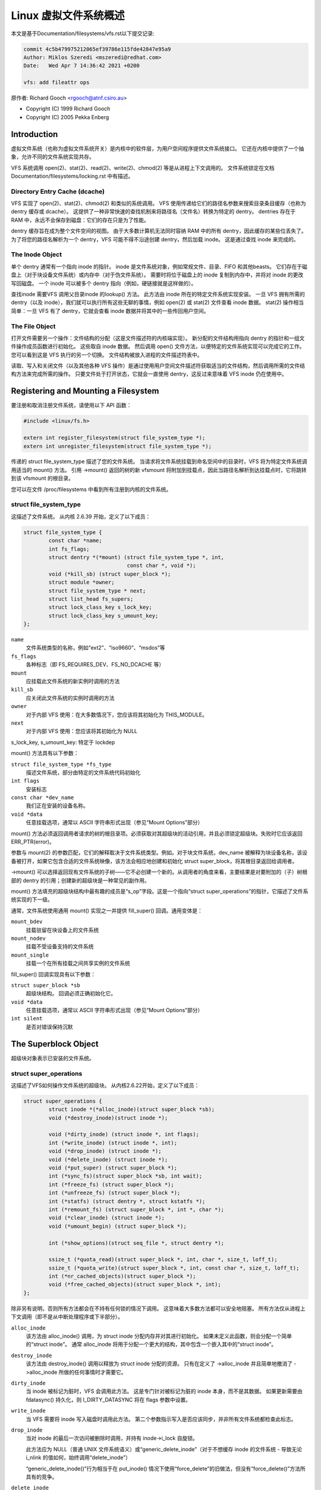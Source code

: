 .. SPDX-License-Identifier: GPL-2.0

=========================================
Linux 虚拟文件系统概述
=========================================

本文是基于Documentation/filesystems/vfs.rst以下提交记录:

.. code-block:: shell

        commit 4c5b479975212065ef39786e115fde42847e95a9
        Author: Miklos Szeredi <mszeredi@redhat.com>
        Date:   Wed Apr 7 14:36:42 2021 +0200

        vfs: add fileattr ops

原作者: Richard Gooch <rgooch@atnf.csiro.au>

- Copyright (C) 1999 Richard Gooch
- Copyright (C) 2005 Pekka Enberg


Introduction
============

虚拟文件系统（也称为虚拟文件系统开关）是内核中的软件层，为用户空间程序提供文件系统接口。 它还在内核中提供了一个抽象，允许不同的文件系统实现共存。

VFS 系统调用 open(2)、stat(2)、read(2)、write(2)、chmod(2) 等是从进程上下文调用的。 文件系统锁定在文档 Documentation/filesystems/locking.rst 中有描述。


Directory Entry Cache (dcache)
------------------------------

VFS 实现了 open(2)、stat(2)、chmod(2) 和类似的系统调用。 VFS 使用传递给它们的路径名参数来搜索目录条目缓存（也称为 dentry 缓存或 dcache）。 这提供了一种非常快速的查找机制来将路径名（文件名）转换为特定的 dentry。 dentries 存在于 RAM 中，永远不会保存到磁盘：它们的存在只是为了性能。

dentry 缓存旨在成为整个文件空间的视图。 由于大多数计算机无法同时容纳 RAM 中的所有 dentry，因此缓存的某些位丢失了。 为了将您的路径名解析为一个 dentry，VFS 可能不得不沿途创建 dentry，然后加载 inode。 这是通过查找 inode 来完成的。


The Inode Object
----------------

单个 dentry 通常有一个指向 inode 的指针。 inode 是文件系统对象，例如常规文件、目录、FIFO 和其他beasts。 它们存在于磁盘上（对于块设备文件系统）或内存中（对于伪文件系统）。 需要时将位于磁盘上的 inode 复制到内存中，并将对 inode 的更改写回磁盘。 一个 inode 可以被多个 dentry 指向（例如，硬链接就是这样做的）。

查找inode 需要VFS 调用父目录inode 的lookup() 方法。 此方法由 inode 所在的特定文件系统实现安装。 一旦 VFS 拥有所需的 dentry（以及 inode），我们就可以执行所有这些无聊的事情，例如 open(2) 或 stat(2) 文件查看 inode 数据。 stat(2) 操作相当简单：一旦 VFS 有了 dentry，它就会查看 inode 数据并将其中的一些传回用户空间。


The File Object
---------------

打开文件需要另一个操作：文件结构的分配（这是文件描述符的内核端实现）。 新分配的文件结构用指向 dentry 的指针和一组文件操作成员函数进行初始化。 这些取自 inode 数据。 然后调用 open() 文件方法，以便特定的文件系统实现可以完成它的工作。 您可以看到这是 VFS 执行的另一个切换。 文件结构被放入进程的文件描述符表中。

读取、写入和关闭文件（以及其他各种 VFS 操作）是通过使用用户空间文件描述符获取适当的文件结构，然后调用所需的文件结构方法来完成所需的操作。 只要文件处于打开状态，它就会一直使用 dentry，这反过来意味着 VFS inode 仍在使用中。


Registering and Mounting a Filesystem
=====================================

要注册和取消注册文件系统，请使用以下 API 函数：

.. code-block:: c

	#include <linux/fs.h>

	extern int register_filesystem(struct file_system_type *);
	extern int unregister_filesystem(struct file_system_type *);

传递的 struct file_system_type 描述了您的文件系统。 当请求将文件系统挂载到命名空间中的目录时，VFS 将为特定文件系统调用适当的 mount() 方法。 引用 ->mount() 返回的树的新 vfsmount 将附加到挂载点，因此当路径名解析到达挂载点时，它将跳转到该 vfsmount 的根目录。

您可以在文件 /proc/filesystems 中看到所有注册到内核的文件系统。


struct file_system_type
-----------------------

这描述了文件系统。 从内核 2.6.39 开始，定义了以下成员：

.. code-block:: c

	struct file_system_type {
		const char *name;
		int fs_flags;
		struct dentry *(*mount) (struct file_system_type *, int,
					 const char *, void *);
		void (*kill_sb) (struct super_block *);
		struct module *owner;
		struct file_system_type * next;
		struct list_head fs_supers;
		struct lock_class_key s_lock_key;
		struct lock_class_key s_umount_key;
	};

``name``
	文件系统类型的名称，例如“ext2”、“iso9660”、“msdos”等

``fs_flags``
	各种标志（即 FS_REQUIRES_DEV、FS_NO_DCACHE 等）

``mount``
	应挂载此文件系统的新实例时调用的方法

``kill_sb``
	应关闭此文件系统的实例时调用的方法

``owner``
	对于内部 VFS 使用：在大多数情况下，您应该将其初始化为 THIS_MODULE。

``next``
	对于内部 VFS 使用：您应该将其初始化为 NULL

s_lock_key, s_umount_key: 特定于 lockdep

mount() 方法具有以下参数：

``struct file_system_type *fs_type``
	描述文件系统，部分由特定的文件系统代码初始化

``int flags``
	安装标志

``const char *dev_name``
	我们正在安装的设备名称。

``void *data``
	任意挂载选项，通常以 ASCII 字符串形式出现（参见“Mount Options”部分）

mount() 方法必须返回调用者请求的树的根目录项。必须获取对其超级块的活动引用，并且必须锁定超级块。失败时它应该返回 ERR_PTR(error)。

参数与 mount(2) 的参数匹配，它们的解释取决于文件系统类型。例如。对于块文件系统，dev_name 被解释为块设备名称，该设备被打开，如果它包含合适的文件系统映像，该方法会相应地创建和初始化 struct super_block，将其根目录返回给调用者。

->mount() 可以选择返回现有文件系统的子树——它不必创建一个新的。从调用者的角度来看，主要结果是对要附加的（子）树根部的 dentry 的引用；创建新的超级块是一种常见的副作用。

mount() 方法填充的超级块结构中最有趣的成员是“s_op”字段。这是一个指向“struct super_operations”的指针，它描述了文件系统实现的下一级。

通常，文件系统使用通用 mount() 实现之一并提供 fill_super() 回调。通用变体是：

``mount_bdev``
	挂载驻留在块设备上的文件系统

``mount_nodev``
	挂载不受设备支持的文件系统

``mount_single``
	挂载一个在所有挂载之间共享实例的文件系统

fill_super() 回调实现具有以下参数：

``struct super_block *sb``
	超级块结构。 回调必须正确初始化它。

``void *data``
	任意挂载选项，通常以 ASCII 字符串形式出现（参见“Mount Options”部分）

``int silent``
	是否对错误保持沉默


The Superblock Object
=====================

超级块对象表示已安装的文件系统。


struct super_operations
-----------------------

这描述了VFS如何操作文件系统的超级块。 从内核2.6.22开始，定义了以下成员：

.. code-block:: c

	struct super_operations {
		struct inode *(*alloc_inode)(struct super_block *sb);
		void (*destroy_inode)(struct inode *);

		void (*dirty_inode) (struct inode *, int flags);
		int (*write_inode) (struct inode *, int);
		void (*drop_inode) (struct inode *);
		void (*delete_inode) (struct inode *);
		void (*put_super) (struct super_block *);
		int (*sync_fs)(struct super_block *sb, int wait);
		int (*freeze_fs) (struct super_block *);
		int (*unfreeze_fs) (struct super_block *);
		int (*statfs) (struct dentry *, struct kstatfs *);
		int (*remount_fs) (struct super_block *, int *, char *);
		void (*clear_inode) (struct inode *);
		void (*umount_begin) (struct super_block *);

		int (*show_options)(struct seq_file *, struct dentry *);

		ssize_t (*quota_read)(struct super_block *, int, char *, size_t, loff_t);
		ssize_t (*quota_write)(struct super_block *, int, const char *, size_t, loff_t);
		int (*nr_cached_objects)(struct super_block *);
		void (*free_cached_objects)(struct super_block *, int);
	};

除非另有说明，否则所有方法都会在不持有任何锁的情况下调用。 这意味着大多数方法都可以安全地阻塞。 所有方法仅从进程上下文调用（即不是从中断处理程序或下半部分）。

``alloc_inode``
        该方法由 alloc_inode() 调用，为 struct inode 分配内存并对其进行初始化。 如果未定义此函数，则会分配一个简单的“struct inode”。 通常 alloc_inode 将用于分配一个更大的结构，其中包含一个嵌入其中的“struct inode”。

``destroy_inode``
        该方法由 destroy_inode() 调用以释放为 struct inode 分配的资源。 只有在定义了 ->alloc_inode 并且简单地撤消了 ->alloc_inode 所做的任何事情时才需要它。

``dirty_inode``
        当 inode 被标记为脏时，VFS 会调用此方法。 这是专门针对被标记为脏的 inode 本身，而不是其数据。 如果更新需要由 fdatasync() 持久化，则 I_DIRTY_DATASYNC 将在 flags 参数中设置。

``write_inode``
        当 VFS 需要将 inode 写入磁盘时调用此方法。 第二个参数指示写入是否应该同步，并非所有文件系统都检查此标志。

``drop_inode``
        当对 inode 的最后一次访问被删除时调用，并持有 inode->i_lock 自旋锁。

        此方法应为 NULL（普通 UNIX 文件系统语义）或“generic_delete_inode”（对于不想缓存 inode 的文件系统 - 导致无论 i_nlink 的值如何，始终调用“delete_inode”）

        “generic_delete_inode()”行为相当于在 put_inode() 情况下使用“force_delete”的旧做法，但没有“force_delete()”方法所具有的竞争。

``delete_inode``
        当 VFS 想要删除一个 inode 时调用

``put_super``
        当 VFS 希望释放超级块（即卸载）时调用。 这是在持有超级块锁的情况下调用的

``sync_fs``
        当 VFS 写出与超级块相关的所有脏数据时调用。 第二个参数指示该方法是否应该等到写出完成。 可选的。

``freeze_fs``
        当 VFS 锁定文件系统并强制其进入一致状态时调用。 此方法当前由逻辑卷管理器 (LVM) 使用。

``unfreeze_fs``
        当 VFS 解锁文件系统并使其再次可写时调用。

``statfs``
        当 VFS 需要获取文件系统统计信息时调用。

``remount_fs``
        重新挂载文件系统时调用。 这是在持有内核锁的情况下调用的

``clear_inode``
        调用然后 VFS 清除 inode。 可选的

``umount_begin``
        当 VFS 卸载文件系统时调用。

``show_options``
        由 VFS 调用以显示 /proc/<pid>/mounts 的挂载选项。 （请参阅“Mount Options”部分）

``quota_read``
        由 VFS 调用以从文件系统配额文件中读取。

``quota_write``
        由 VFS 调用以写入文件系统配额文件。

``nr_cached_objects``
        由文件系统的 sb 缓存收缩函数调用，以返回它包含的可释放缓存对象的数量。 可选的。


``free_cache_objects``
        由文件系统的 sb 缓存收缩函数调用以扫描指示尝试释放它们的对象数量。 可选，但任何实现此方法的文件系统还需要实现 ->nr_cached_objects 才能正确调用它。

        我们不能对文件系统可能遇到的任何错误做任何事情，因此返回 void 类型。 如果 VM 在 GFP_NOFS 条件下尝试回收，则永远不会调用此方法，因此此方法不需要自己处理这种情况。

        实现必须在完成的任何扫描循环内包括条件重新调度调用。 这允许 VFS 确定适当的扫描批量大小，而不必担心实现是否会由于大扫描批量大小而导致延迟问题。

设置 inode 的人负责填写“i_op”字段。 这是一个指向“struct inode_operations”的指针，它描述了可以在单个 inode 上执行的方法。


struct xattr_handlers
---------------------

在支持扩展属性 (xattrs) 的文件系统上，s_xattr 超级块字段指向以 NULL 结尾的 xattr 处理程序数组。 扩展属性是name:value(名称：值)对。

``name``
        指示处理程序匹配具有指定名称的属性（例如“system.posix_acl_access”）； 前缀字段必须为 NULL。

``prefix``
        指示处理程序匹配具有指定名称前缀的所有属性（例如“user.”）； 名称字段必须为 NULL。

``list``
        确定是否应为特定 dentry 列出与此 xattr 处理程序匹配的属性。 由一些 listxattr 实现（如 generic_listxattr）使用。

``get``
        由 VFS 调用以获取特定扩展属性的值。 该方法由 getxattr(2) 系统调用调用。

``set``
        由 VFS 调用以设置特定扩展属性的值。 当新值为 NULL 时，调用以删除特定的扩展属性。 该方法由 setxattr(2) 和 removexattr(2) 系统调用调用。

当文件系统的 xattr 处理程序均不匹配指定的属性名称或文件系统不支持扩展属性时，各种 ``*xattr(2)`` 系统调用将返回 -EOPNOTSUPP。


The Inode Object
================

一个 inode 对象代表文件系统中的一个对象。


struct inode_operations
-----------------------

这描述了 VFS 如何操作文件系统中的 inode。 从内核 2.6.22 开始，定义了以下成员：

.. code-block:: c

	struct inode_operations {
		int (*create) (struct user_namespace *, struct inode *,struct dentry *, umode_t, bool);
		struct dentry * (*lookup) (struct inode *,struct dentry *, unsigned int);
		int (*link) (struct dentry *,struct inode *,struct dentry *);
		int (*unlink) (struct inode *,struct dentry *);
		int (*symlink) (struct user_namespace *, struct inode *,struct dentry *,const char *);
		int (*mkdir) (struct user_namespace *, struct inode *,struct dentry *,umode_t);
		int (*rmdir) (struct inode *,struct dentry *);
		int (*mknod) (struct user_namespace *, struct inode *,struct dentry *,umode_t,dev_t);
		int (*rename) (struct user_namespace *, struct inode *, struct dentry *,
			       struct inode *, struct dentry *, unsigned int);
		int (*readlink) (struct dentry *, char __user *,int);
		const char *(*get_link) (struct dentry *, struct inode *,
					 struct delayed_call *);
		int (*permission) (struct user_namespace *, struct inode *, int);
		int (*get_acl)(struct inode *, int);
		int (*setattr) (struct user_namespace *, struct dentry *, struct iattr *);
		int (*getattr) (struct user_namespace *, const struct path *, struct kstat *, u32, unsigned int);
		ssize_t (*listxattr) (struct dentry *, char *, size_t);
		void (*update_time)(struct inode *, struct timespec *, int);
		int (*atomic_open)(struct inode *, struct dentry *, struct file *,
				   unsigned open_flag, umode_t create_mode);
		int (*tmpfile) (struct user_namespace *, struct inode *, struct dentry *, umode_t);
	        int (*set_acl)(struct user_namespace *, struct inode *, struct posix_acl *, int);
		int (*fileattr_set)(struct user_namespace *mnt_userns,
				    struct dentry *dentry, struct fileattr *fa);
		int (*fileattr_get)(struct dentry *dentry, struct fileattr *fa);
	};

同样，除非另有说明，否则所有方法都会在不持有任何锁的情况下调用。

``create``
        由 open(2) 和 creat(2) 系统调用调用。 仅当您想支持常规文件时才需要。 你得到的 dentry 不应该有一个 inode（即它应该是一个负 dentry）。 在这里，您可能会使用 dentry 和新创建的 inode 调用 d_instantiate()

``lookup``
        当 VFS 需要在父目录中查找 inode 时调用。 要查找的名称可在 dentry 中找到。 此方法必须调用 d_add() 将找到的 inode 插入到 dentry 中。 inode 结构中的“i_count”字段应该递增。 如果指定的 inode 不存在，则应将 NULL inode 插入到 dentry 中（这称为 negative dentry）。 从这个例程返回错误代码必须只在真正的错误时完成，否则创建具有系统调用的 inode 将失败，如 create(2)、mknod(2)、mkdir(2) 等。 如果您希望重载 dentry 方法，那么您应该初始化 dentry 中的“d_dop”字段； 这是一个指向结构“dentry_operations”的指针。 这个方法是用持有的目录 inode 信号量调用的

``link``
        由 link(2) 系统调用调用。 仅当您想支持硬链接时才需要。 您可能需要像在 create() 方法中一样调用 d_instantiate()

``unlink``
        由 unlink(2) 系统调用调用。 仅当您想支持删除 inode 时才需要

``symlink``
        由 symlink(2) 系统调用调用。 仅当您想支持符号链接时才需要。 您可能需要像在 create() 方法中一样调用 d_instantiate()

``mkdir``
        由 mkdir(2) 系统调用调用。 仅当您想支持创建子目录时才需要。 您可能需要像在 create() 方法中一样调用 d_instantiate()

``rmdir``
        由 rmdir(2) 系统调用调用。 仅当您想支持删除子目录时才需要

``mknod``
        由 mknod(2) 系统调用调用以创建设备（字符、块）inode 或命名管道 (FIFO) 或套接字。 仅当您希望支持创建这些类型的 inode 时才需要。 您可能需要像在 create() 方法中一样调用 d_instantiate()

``rename``
        由 rename(2) 系统调用调用以重命名对象，使其具有由第二个 inode 和 dentry 给出的父级和名称。

        对于任何不受支持或未知的标志，文件系统必须返回 -EINVAL。 目前实现了以下标志： (1) RENAME_NOREPLACE：这个标志表明如果重命名的目标存在，重命名应该失败并显示 -EEXIST 而不是替换目标。 VFS 已经检查是否存在，因此对于本地文件系统，RENAME_NOREPLACE 实现等效于普通重命名。 (2) RENAME_EXCHANGE：交换源和目标。 两者都必须存在； 这是由 VFS 检查的。 与普通重命名不同，源和目标可能是不同的类型。

``get_link``
        由 VFS 调用以遵循指向它所指向的 inode 的符号链接。仅当您想支持符号链接时才需要。此方法返回要遍历的符号链接体（并可能使用 nd_jump_link() 重置当前位置）。如果在 inode 消失之前 body 不会消失，则不需要其他任何东西；如果需要以其他方式固定，请通过让 get_link(..., ..., done) 执行 set_delayed_call(done, destructor, argument) 来安排释放。在这种情况下，一旦 VFS 处理完您返回的主体，就会调用destructor(argument)。可以在 RCU 模式下调用；这由 NULL dentry 参数指示。如果不离开 RCU 模式就不能处理请求，让它返回 ERR_PTR(-ECHILD)。

        如果文件系统将符号链接目标存储在 ->i_link 中，则 VFS 可以直接使用它而无需调用 ->get_link();但是，仍然必须提供 ->get_link()。 ->i_link 必须在 RCU 宽限期之后才能释放。写入 ->i_link post-iget() 时间需要“释放”内存屏障。

``readlink``
        这现在只是 readlink(2) 在 ->get_link 使用 nd_jump_link() 或 object 实际上不是符号链接的情况下使用的覆盖。 通常文件系统应该只为符号链接实现 ->get_link 并且 readlink(2) 将自动使用它。

``permission``
        由 VFS 调用以检查对 POSIX-like 的文件系统的访问权限。

        可以在 rcu-walk 模式下调用（掩码和 MAY_NOT_BLOCK）。 如果在 rcu-walk 模式下，文件系统必须检查权限而不阻塞或存储到 inode。

        如果遇到 rcu-walk 无法处理的情况，返回 -ECHILD，它将在 ref-walk 模式下再次调用。

``setattr``
        由 VFS 调用以设置文件的属性。 此方法由 chmod(2) 和相关系统调用调用。

``getattr``
        由 VFS 调用以获取文件的属性。 此方法由 stat(2) 和相关系统调用调用。

``listxattr``
        由 VFS 调用以列出给定文件的所有扩展属性。 此方法由 listxattr(2) 系统调用调用。

``update_time``
        由 VFS 调用以更新特定时间或 inode 的 i_version。 如果未定义，VFS 将更新 inode 本身并调用 mark_inode_dirty_sync。

``atomic_open``
        在打开的最后一个组件上调用。 使用这种可选方法，文件系统可以在一个原子操作中查找、可能创建和打开文件。 如果它想将实际打开留给调用者（例如，如果文件被证明是一个符号链接、设备，或者只是文件系统不会对其进行原子打开的东西），它可以通过返回finish_no_open(file, dentry)来表示这一点。 仅当最后一个组件为负数或需要查找时才调用此方法。 缓存的正项仍然由 f_op->open() 处理。 如果文件已创建，则应在 file->f_mode 中设置 FMODE_CREATED 标志。 在 O_EXCL 的情况下，该方法必须仅在文件不存在时成功，因此 FMODE_CREATED 应始终在成功时设置。

``tmpfile``
        在 O_TMPFILE open() 的末尾调用。 可选，相当于在给定目录中自动创建、打开和取消链接文件。

``fileattr_get``
	called on ioctl(FS_IOC_GETFLAGS) and ioctl(FS_IOC_FSGETXATTR) to
	retrieve miscellaneous file flags and attributes.  Also called
	before the relevant SET operation to check what is being changed
	(in this case with i_rwsem locked exclusive).  If unset, then
	fall back to f_op->ioctl().
        调用 ioctl(FS_IOC_GETFLAGS) 和 ioctl(FS_IOC_FSGETXATTR) 以检索其他文件标志和属性。 在相关 SET 操作之前也调用以检查正在更改的内容（在这种情况下与 i_rwsem 锁定独占）。 如果未设置，则回退到 f_op->ioctl()。

``fileattr_set``
        调用 ioctl(FS_IOC_SETFLAGS) 和 ioctl(FS_IOC_FSSETXATTR) 以更改其他文件标志和属性。 呼叫者持有 i_rwsem 独占。 如果未设置，则回退到 f_op->ioctl()。


The Address Space Object
========================

地址空间对象用于对页面缓存中的页面进行分组和管理。它可用于跟踪文件（或其他任何内容）中的页面，还可以跟踪文件部分到进程地址空间的映射。

地址空间可以提供许多不同但相关的服务。这些包括传达内存压力、按地址查找页面以及跟踪标记为“脏”或“写回”的页面。

第一个可以独立于其他人使用。 VM 可以尝试写入脏页以清除它们，或释放干净页以重用它们。为此，它可以在脏页面上调用 ->writepage 方法，在设置了 PagePrivate 的干净页面上调用 ->releasepage 方法。没有 PagePrivate 和没有外部引用的干净页面将被释放，而不会通知 address_space。

要实现此功能，需要使用 lru_cache_add 将页面放置在 LRU 上，并且在使用页面时需要调用 mark_page_active。

页面通常通过 ->index 保存在基数树索引中。该树维护有关每个页面的 PG_Dirty 和 PG_Writeback 状态的信息，以便可以快速找到具有这些标志之一的页面。

Dirty 标签主要由 mpage_writepages 使用 - 默认 ->writepages 方法。它使用标记来查找脏页以调用 ->writepage。如果未使用 mpage_writepages（即地址提供自己的 ->writepages），则 PAGECACHE_TAG_DIRTY 标签几乎未使用。 write_inode_now 和sync_inode 确实使用它（通过__sync_single_inode）来检查->writepages 是否已成功写出整个address_space。

Filemap*wait* 和sync_page* 函数使用Writeback 标记，通过filemap_fdatawait_range 等待所有写回完成。

address_space 处理程序可以将额外信息附加到页面，通常使用“struct page”中的“private”字段。如果附加了此类信息，则应设置 PG_Private 标志。这将导致各种 VM 例程对 address_space 处理程序进行额外调用以处理该数据。

地址空间充当存储和应用程序之间的中介。数据一次整页读入地址空间，并通过复制页面或通过内存映射页面提供给应用程序。数据由应用程序写入地址空间，然后通常以整页写回存储，但是 address_space 对写入大小有更好的控制。

读取过程基本上只需要“readpage”。写过程比较复杂，使用write_begin/write_end或set_page_dirty将数据写入address_space，writepage和writepages将数据写回存储。

在 address_space 中添加和删除页面受 inode 的 i_mutex 保护。

将数据写入页面时，应设置 PG_Dirty 标志。它通常保持设置，直到 writepage 要求写入它。这应该清除 PG_Dirty 并设置 PG_Writeback。实际上可以在 PG_Dirty 清除后的任何时候写入。一旦知道它是安全的，就会清除 PG_Writeback。

回写使用 writeback_control 结构来指导操作。这为 writepage 和 writepages 操作提供了一些关于写回请求的性质和原因的信息，以及执行它的约束条件。它还用于将有关 writepage 或 writepages 请求结果的信息返回给调用者。


Handling errors during writeback
--------------------------------

大多数执行缓冲 I/O 的应用程序将定期调用文件同步调用（fsync、fdatasync、msync 或 sync_file_range）以确保写入的数据已进入后备存储。当写回期间出现错误时，他们希望在发出文件同步请求时报告该错误。在对一个请求报告错误后，对同一文件描述符的后续请求应返回 0，除非自上次文件同步以来发生了进一步的写回错误。

理想情况下，内核只会报告已写入但随后无法回写的文件描述错误。但是，通用页面缓存基础结构不会跟踪弄脏每个单独页面的文件描述，因此无法确定哪些文件描述符应该返回错误。

相反，内核中的通用写回错误跟踪基础结构将错误发生时所有打开的文件描述的错误报告给 fsync。在有多个写入者的情况下，即使通过该特定文件描述符完成的所有写入都成功（或者即使该文件描述符上根本没有写入），所有写入者都会在后续 fsync 中返回错误。

希望使用此基础结构的文件系统应在发生错误时调用 mapping_set_error 将错误记录在 address_space 中。然后，在他们的 file->fsync 操作中从 pagecache 写回数据后，他们应该调用 file_check_and_advance_wb_err 以确保结构文件的错误游标已经前进到后备设备发出的错误流中的正确点。


struct address_space_operations
-------------------------------

这描述了 VFS 如何操作文件到文件系统中页面缓存的映射。 定义了以下成员：

.. code-block:: c

	struct address_space_operations {
		int (*writepage)(struct page *page, struct writeback_control *wbc);
		int (*readpage)(struct file *, struct page *);
		int (*writepages)(struct address_space *, struct writeback_control *);
		int (*set_page_dirty)(struct page *page);
		void (*readahead)(struct readahead_control *);
		int (*readpages)(struct file *filp, struct address_space *mapping,
				 struct list_head *pages, unsigned nr_pages);
		int (*write_begin)(struct file *, struct address_space *mapping,
				   loff_t pos, unsigned len, unsigned flags,
				struct page **pagep, void **fsdata);
		int (*write_end)(struct file *, struct address_space *mapping,
				 loff_t pos, unsigned len, unsigned copied,
				 struct page *page, void *fsdata);
		sector_t (*bmap)(struct address_space *, sector_t);
		void (*invalidatepage) (struct page *, unsigned int, unsigned int);
		int (*releasepage) (struct page *, int);
		void (*freepage)(struct page *);
		ssize_t (*direct_IO)(struct kiocb *, struct iov_iter *iter);
		/* isolate a page for migration */
		bool (*isolate_page) (struct page *, isolate_mode_t);
		/* migrate the contents of a page to the specified target */
		int (*migratepage) (struct page *, struct page *);
		/* put migration-failed page back to right list */
		void (*putback_page) (struct page *);
		int (*launder_page) (struct page *);

		int (*is_partially_uptodate) (struct page *, unsigned long,
					      unsigned long);
		void (*is_dirty_writeback) (struct page *, bool *, bool *);
		int (*error_remove_page) (struct mapping *mapping, struct page *page);
		int (*swap_activate)(struct file *);
		int (*swap_deactivate)(struct file *);
	};

``writepage``
        由 VM 调用以将脏页写入后备存储。这可能出于数据完整性原因（即“同步”）或释放内存（刷新）而发生。区别可以在 wbc->sync_mode 中看到。 PG_Dirty 标志已被清除并且 PageLocked 为真。 writepage 应该开始写出，应该设置 PG_Writeback，并且应该确保在写操作完成时同步或异步地解锁页面。

        如果 wbc->sync_mode 是 WB_SYNC_NONE，->writepage 如果有问题就不必太努力，如果更容易（例如由于内部依赖），可以选择从映射中写出其他页面。如果它选择不开始写出，它应该返回 AOP_WRITEPAGE_ACTIVATE 以便虚拟机不会继续在该页面上调用 ->writepage。

        有关更多详细信息，请参阅文件“Locking”。

``readpage``
        由 VM 调用以从后备存储读取页面。调用 readpage 时该页面将被锁定，一旦读取完成，应解锁并标记为更新。如果 ->readpage 发现由于某种原因需要对页面进行解锁，则可以这样做，然后返回 AOP_TRUNCATED_PAGE。在这种情况下，页面将被重新定位、重新锁定，如果一切成功，->readpage 将再次被调用。

``writepages``
        由 VM 调用以写出与 address_space 对象关联的页面。如果 wbc->sync_mode 是 WB_SYNC_ALL，则 writeback_control 将指定必须写出的页面范围。如果它是 WB_SYNC_NONE，则给出 nr_to_write 并且如果可能的话应该写入许多页面。如果没有给出 ->writepages，则使用 mpage_writepages 代替。这将从地址空间中选择标记为 DIRTY 的页面并将它们传递给 ->writepage。

``set_page_dirty``
        由 VM 调用以设置页面脏。如果地址空间将私有数据附加到页面，并且在页面变脏时需要更新该数据，则这尤其需要。例如，当内存映射页面被修改时，就会调用它。如果定义，它应该在基数树中设置 PageDirty 标志和 PAGECACHE_TAG_DIRTY 标记。

``readahead``
        由 VM 调用以读取与 address_space 对象关联的页面。页在页缓存中是连续的并且被锁定。在每个页面上启动 I/O 后，实现应该减少页面引用计数。通常页面将被 I/O 完成处理程序解锁。如果文件系统决定在到达预读窗口的末尾之前停止尝试 I/O，它可以简单地返回。调用者将减少页面引用计数并为您解锁剩余的页面。如果 I/O 成功完成，则设置 PageUptodate。在任何页面上设置 PageError 都将被忽略；如果发生 I/O 错误，只需解锁页面即可。

``readpages``
        由 VM 调用以读取与 address_space 对象关联的页面。这本质上只是 readpage 的矢量版本。请求的不是一页，而是多页。 readpages 仅用于预读，因此忽略读取错误。如果出现任何问题，请随时放弃。此接口已弃用，将于 2020 年底移除；改为 readahead。

``write_begin``
        由通用缓冲写入代码调用，以要求文件系统准备在文件中的给定偏移量处写入 len 个字节。 address_space 应该检查写入是否能够完成，必要时通过分配空间并执行任何其他内部管理。如果写入将更新存储上任何基本块的部分，那么这些块应该被预读（如果它们还没有被读取），以便可以正确地写出更新的块。

        文件系统必须返回指定偏移量的锁定页面缓存页面，在 ``*pagep`` 中，供调用者写入。

        它必须能够处理短写入（其中传递给 write_begin 的长度大于复制到页面中的字节数）。

        flags 是 AOP_FLAG_xxx 标志的字段，在 include/linux/fs.h 中有描述。

        一个 void * 可能会在 fsdata 中返回，然后被传递到 write_end。

        成功返回 0； < 0 失败（这是错误代码），在这种情况下不调用 write_end。

``write_end``
        在成功的 write_begin 和数据复制之后，必须调用 write_end。 len 是传递给 write_begin 的原始 len，而被复制的是能够被复制的数量。

        文件系统必须负责解锁页面并释放它的引用计数，以及更新 i_size。

        失败时返回 < 0，否则返回能够复制到页面缓存中的字节数 (<= 'copied')。

``bmap``
        由 VFS 调用以将对象内的逻辑块偏移量映射到物理块号。此方法由 FIBMAP ioctl 使用并用于处理交换文件。为了能够交换到文件，该文件必须具有到块设备的稳定映射。交换系统不通过文件系统，而是使用 bmap 找出文件中的块所在的位置并直接使用这些地址。

``invalidatepage``
        如果页面设置了 PagePrivate，则在要从地址空间中删除部分或全部页面时将调用 invalidatepage。这通常对应于地址空间的截断、打孔或完全无效（在后一种情况下，'offset' 将始终为 0，'length' 将为 PAGE_SIZE）。应更新与页面关联的任何私人数据以反映此截断。如果offset为0，length为PAGE_SIZE，那么私有数据应该被释放，因为页面必须能够被完全丢弃。这可以通过调用 ->releasepage 函数来完成，但在这种情况下，释放必须成功。

``releasepage``
        在 PagePrivate 页面上调用 releasepage 以指示应尽可能释放该页面。 ->releasepage 应该从页面中删除任何私有数据并清除 PagePrivate 标志。如果 releasepage() 由于某种原因失败，它必须用 0 返回值指示失败。 releasepage() 用于两种不同但相关的情况。第一种是当 VM 找到一个没有活动用户的干净页面并希望将其设为free页面时。如果 ->releasepage 成功，该页面将从 address_space 中删除并变为空闲。

        第二种情况是当请求使 address_space 中的某些或所有页面无效时。这可以通过 fadvise(POSIX_FADV_DONTNEED) 系统调用或文件系统通过调用 invalidate_inode_pages2() 像 nfs 和 9fs 那样显式请求它（当他们认为缓存可能已过期）发生。如果文件系统进行了这样的调用，并且需要确定所有页面都无效，那么它的 releasepage 将需要确保这一点。如果它还不能释放私有数据，它可能可以清除 PageUptodate 位。

``freepage``
        一旦页面在页面缓存中不再可见，就会调用 freepage 以允许清理任何私有数据。由于可能被内存回收者调用，所以不应该假设原来的address_space映射仍然存在，也不应该阻塞。

``direct_IO``
        由通用读/写例程调用以执行 direct_IO - 即绕过页面缓存并直接在存储和应用程序地址空间之间传输数据的 IO 请求。

``isolate_page``
        在隔离可移动的非 lru 页面时由 VM 调用。如果页面被成功隔离，VM 通过 __SetPageIsolated 将该页面标记为 PG_isolated。

``migrate_page``
        这用于压缩物理内存使用。如果 VM 想要重新定位页面（可能是从发出即将发生故障的存储卡上移出），它将向此函数传递一个新页面和一个旧页面。 migrate_page 应该传输任何私有数据并更新它对页面的任何引用。

``putback_page``
        当隔离页迁移失败时由 VM 调用。

``launder_page``
        在释放页面之前调用 - 它写回脏页面。为了防止重新脏页面，在整个操作过程中保持锁定。

``is_partially_uptodate``
        当底层块大小 != 页面大小(underlying blocksize != pagesize)时，VM 在通过页面缓存读取文件时调用。如果所需的块是最新的，那么读取就可以完成，而无需 IO 来更新整个页面。

``is_dirty_writeback``
        尝试回收页面时由 VM 调用。 VM 使用脏信息和写回信息来确定它是否需要暂停以允许刷新程序有机会完成某些 IO。通常它可以使用 PageDirty 和 PageWriteback 但是一些文件系统有更复杂的状态（NFS 中不稳定的页面阻止回收）或者由于锁定问题不设置这些标志。此回调允许文件系统向 VM 指示是否应将页面视为脏页或回写以便停止。

``error_remove_page``
        如果此地址空间可以截断，则通常设置为 generic_error_remove_page。用于内存故障处理。设置此选项意味着您处理在您身下消失的页面，除非您将它们锁定或引用计数增加。

``swap_activate``
        在文件上使用 swapon 时调用以在必要时分配空间并将块查找信息固定在内存中。返回值为零表示成功，在这种情况下，此文件可用于备份交换空间。

``swap_deactivate``
        在swap_activate 成功的文件的swapoff 期间调用。


The File Object
===============

文件对象代表进程打开的文件。 这在 POSIX 用语中也称为“打开文件描述”。


struct file_operations
----------------------

这描述了 VFS 如何操作打开的文件。 从内核 4.18 开始，定义了以下成员：

.. code-block:: c

	struct file_operations {
		struct module *owner;
		loff_t (*llseek) (struct file *, loff_t, int);
		ssize_t (*read) (struct file *, char __user *, size_t, loff_t *);
		ssize_t (*write) (struct file *, const char __user *, size_t, loff_t *);
		ssize_t (*read_iter) (struct kiocb *, struct iov_iter *);
		ssize_t (*write_iter) (struct kiocb *, struct iov_iter *);
		int (*iopoll)(struct kiocb *kiocb, bool spin);
		int (*iterate) (struct file *, struct dir_context *);
		int (*iterate_shared) (struct file *, struct dir_context *);
		__poll_t (*poll) (struct file *, struct poll_table_struct *);
		long (*unlocked_ioctl) (struct file *, unsigned int, unsigned long);
		long (*compat_ioctl) (struct file *, unsigned int, unsigned long);
		int (*mmap) (struct file *, struct vm_area_struct *);
		int (*open) (struct inode *, struct file *);
		int (*flush) (struct file *, fl_owner_t id);
		int (*release) (struct inode *, struct file *);
		int (*fsync) (struct file *, loff_t, loff_t, int datasync);
		int (*fasync) (int, struct file *, int);
		int (*lock) (struct file *, int, struct file_lock *);
		ssize_t (*sendpage) (struct file *, struct page *, int, size_t, loff_t *, int);
		unsigned long (*get_unmapped_area)(struct file *, unsigned long, unsigned long, unsigned long, unsigned long);
		int (*check_flags)(int);
		int (*flock) (struct file *, int, struct file_lock *);
		ssize_t (*splice_write)(struct pipe_inode_info *, struct file *, loff_t *, size_t, unsigned int);
		ssize_t (*splice_read)(struct file *, loff_t *, struct pipe_inode_info *, size_t, unsigned int);
		int (*setlease)(struct file *, long, struct file_lock **, void **);
		long (*fallocate)(struct file *file, int mode, loff_t offset,
				  loff_t len);
		void (*show_fdinfo)(struct seq_file *m, struct file *f);
	#ifndef CONFIG_MMU
		unsigned (*mmap_capabilities)(struct file *);
	#endif
		ssize_t (*copy_file_range)(struct file *, loff_t, struct file *, loff_t, size_t, unsigned int);
		loff_t (*remap_file_range)(struct file *file_in, loff_t pos_in,
					   struct file *file_out, loff_t pos_out,
					   loff_t len, unsigned int remap_flags);
		int (*fadvise)(struct file *, loff_t, loff_t, int);
	};

同样，除非另有说明，否则所有方法都会在不持有任何锁的情况下调用。

``llseek``
        当 VFS 需要移动文件位置索引时调用

``read``
        由 read(2) 和相关系统调用调用

``read_iter``
        可能以 iov_iter 作为目标异步读取

``write``
        由 write(2) 和相关系统调用调用

``write_iter``
        可能以 iov_iter 作为源的异步写入

``iopoll``
        当 aio 想要轮询 HIPRI iocbs 上的完成情况时调用

``iterate``
        当 VFS 需要读取目录内容时调用

``iterate_shared``
        当文件系统支持并发目录迭代器时，当 VFS 需要读取目录内容时调用

``poll``
        当进程想要检查此文件上是否有活动并且（可选）进入睡眠状态直到有活动时，由 VFS 调用。由 select(2) 和 poll(2) 系统调用调用

``unlocked_ioctl``
        由 ioctl(2) 系统调用调用。

``compat_ioctl``
        在 64 位内核上使用 32 位系统调用时由 ioctl(2) 系统调用调用。

``mmap``
        由 mmap(2) 系统调用调用

``open``
        当应该打开一个 inode 时由 VFS 调用。当 VFS 打开一个文件时，它会创建一个新的“结构文件”。然后它为新分配的文件结构调用 open 方法。您可能认为 open 方法确实属于“struct inode_operations”，您可能是对的。我认为这样做是因为它使文件系统更易于实现。如果要指向设备结构，open() 方法是初始化文件结构中的“private_data”成员的好地方

``flush``
        由 close(2) 系统调用调用以刷新文件

``release``
        当对打开的文件的最后一个引用关闭时调用

``fsync``
        由 fsync(2) 系统调用调用。另请参阅上面标题为"Handling errors during writeback"(“在写回期间处理错误”)的部分。

``fasync``
        当为文件启用异步（非阻塞）模式时由 fcntl(2) 系统调用调用

``lock``
        由 fcntl(2) 系统调用调用 F_GETLK、F_SETLK 和 F_SETLKW 命令

``get_unmapped_area``
        由 mmap(2) 系统调用调用

``check_flags``
        由 fcntl(2) 系统调用调用 F_SETFL 命令

``flock``
        由 flock(2) 系统调用调用

``splice_write``
        由 VFS 调用以将数据从管道拼接到文件。该方法由 splice(2) 系统调用使用

``splice_read``
        由 VFS 调用以将数据从文件拼接到管道。该方法由 splice(2) 系统调用使用

``setlease``
        由 VFS 调用以设置或释放文件锁租用。 setlease 实现应该调用 generic_setlease 来记录或删除 inode 中的租约。

``fallocate``
        由 VFS 调用以预分配块或打孔。

``copy_file_range``
        由 copy_file_range(2) 系统调用调用。

``remap_file_range``
        由 ioctl(2) 系统调用调用 FICLONERANGE 和 FICLONE 和 FIDEDUPERANGE 命令以重新映射文件范围。 实现应将源文件 pos_in 处的 len 字节重新映射到 pos_out 处的 dest 文件中。 实现必须处理传入 len == 0 的调用者； 这意味着“重新映射到源文件的末尾”。 返回值应该是重新映射的字节数，如果在重新映射任何字节之前发生错误，则返回通常的负错误代码。 remap_flags 参数接受 REMAP_FILE_* 标志。 如果设置了 REMAP_FILE_DEDUP，则实现必须仅在请求的文件范围具有相同内容时重新映射。 如果设置了 REMAP_FILE_CAN_SHORTEN，调用者就可以缩短请求长度以满足对齐或 EOF 要求（或任何其他原因）的实现。

``fadvise``
        可能由 fadvise64() 系统调用调用。

请注意，文件操作由 inode 所在的特定文件系统实现。 当打开设备节点（字符或块特殊）时，大多数文件系统将调用 VFS 中的特殊支持例程，它将定位所需的设备驱动程序信息。 这些支持例程将文件系统文件操作替换为设备驱动程序的操作，然后继续为文件调用新的 open() 方法。 这就是在文件系统中打开设备文件最终调用设备驱动程序 open() 方法的方式。


Directory Entry Cache (dcache)
==============================


struct dentry_operations
------------------------

这描述了文件系统如何重载标准 dentry 操作。 dentries 和 dcache 是 VFS 和单个文件系统实现的域。 设备驱动程序在这里没有业务。 这些方法可以设置为 NULL，因为它们要么是可选的，要么 VFS 使用默认值。 从内核 2.6.22 开始，定义了以下成员：

.. code-block:: c

	struct dentry_operations {
		int (*d_revalidate)(struct dentry *, unsigned int);
		int (*d_weak_revalidate)(struct dentry *, unsigned int);
		int (*d_hash)(const struct dentry *, struct qstr *);
		int (*d_compare)(const struct dentry *,
				 unsigned int, const char *, const struct qstr *);
		int (*d_delete)(const struct dentry *);
		int (*d_init)(struct dentry *);
		void (*d_release)(struct dentry *);
		void (*d_iput)(struct dentry *, struct inode *);
		char *(*d_dname)(struct dentry *, char *, int);
		struct vfsmount *(*d_automount)(struct path *);
		int (*d_manage)(const struct path *, bool);
		struct dentry *(*d_real)(struct dentry *, const struct inode *);
	};

``d_revalidate``
        当 VFS 需要重新验证 dentry 时调用。每当名称查找在 dcache 中找到一个 dentry 时就会调用它。大多数本地文件系统将其保留为 NULL，因为它们在 dcache 中的所有 dentry 都是有效的。网络文件系统是不同的，因为服务器上的事情可能会发生变化，而客户端不一定会意识到这一点。

        如果 dentry 仍然有效，这个函数应该返回一个正值，如果不是，则返回零或负错误代码。

        d_revalidate 可以在 rcu-walk 模式下调用（flags & LOOKUP_RCU）。如果在 rcu-walk 模式下，文件系统必须在不阻塞或存储到 dentry 的情况下重新验证 dentry， d_parent 和 d_inode 不应随意使用（因为它们可以更改，在 d_inode 的情况下，甚至在我们的情况下变为 NULL）。

        如果遇到 rcu-walk 无法处理的情况，返回 -ECHILD，它将在 ref-walk 模式下再次调用。

``d_weak_revalidate``
        当 VFS 需要重新验证“jumped”(“跳跃”)的 dentry 时调用。当路径遍历在 dentry 处结束时调用，该 dentry 不是通过在父目录中查找而获得的。这包括 ”/”， ”.”和“..”，以及 procfs-style 的符号链接和挂载点遍历。

        在这种情况下，我们不太关心 dentry 是否仍然完全正确，而是关心 inode 仍然有效。与 d_revalidate 一样，大多数本地文件系统会将其设置为 NULL，因为它们的 dcache 条目始终有效。

        此函数具有与 d_revalidate 相同的返回码语义。

        d_weak_revalidate 只有在离开 rcu-walk 模式后才会被调用。

``d_hash``
        当 VFS 向哈希表添加一个 dentry 时调用。传递给 d_hash 的第一个 dentry 是名称要散列到的父目录。

        与 d_compare 相同的锁定和同步规则关于什么是安全的解除引用等。

``d_compare``
        调用以将 dentry 名称与给定名称进行比较。第一个 dentry 是要比较的 dentry 的父级，第二个是子 dentry。 len 和 name string 是要比较的 dentry 的属性。 qstr 是要与之进行比较的名称。

        必须是常量和幂等的，如果可能的话不应该拿锁，也不应该或存储到 dentry 中。不应该在没有很多注意的情况下取消引用 dentry 之外的指针（例如，不应使用 d_parent、d_inode、d_name）。

        然而，我们的 vfsmount 是固定的，并且 RCU 被保持，所以 dentries 和 inode 不会消失，我们的 sb 或文件系统模块也不会消失。 ->d_sb 可以使用。

        这是一个棘手的调用约定，因为它需要在“rcu-walk”下调用，即,没有任何锁定或对事物的引用。

``d_delete``
        当对 dentry 的最后一个引用被删除并且 dcache 决定是否缓存它时调用。返回 1 以立即删除，或返回 0 以缓存 dentry。默认值为 NULL，这意味着始终缓存可访问的 dentry。 d_delete 必须是常数和幂等的。

``d_init``
        在分配 dentry 时调用

``d_release``
        当 dentry 真正被释放时调用

``d_iput``
        当 dentry 丢失其 inode 时调用（就在其被释放之前）。 NULL 时的默认值是 VFS 调用 iput()。如果你定义了这个方法，你必须自己调用 iput()

``d_dname``
        在应生成 dentry 的路径名时调用。对某些伪文件系统（sockfs、pipefs 等）有用以延迟路径名生成。 （而不是在创建 dentry 时执行它，它仅在需要路径时执行。）。真正的文件系统可能不想使用它，因为它们的 dentry 存在于全局 dcache 散列中，所以它们的散列应该是一个不变的。由于没有持有锁，d_dname() 不应尝试修改 dentry 本身，除非使用适当的 SMP 安全。注意：d_path() 逻辑非常棘手。返回例如“Hello”的正确方法是将其放在缓冲区的末尾，并返回指向第一个字符的指针。提供了 dynamic_dname() 帮助函数来解决这个问题。

	例子 :

.. code-block:: c

	static char *pipefs_dname(struct dentry *dent, char *buffer, int buflen)
	{
		return dynamic_dname(dentry, buffer, buflen, "pipe:[%lu]",
				dentry->d_inode->i_ino);
	}

``d_automount``
        当要遍历自动挂载 dentry 时调用（可选）。这应该创建一个新的 VFS 挂载记录并将记录返回给调用者。调用者被提供一个路径参数，给出自动挂载目录来描述自动挂载目标和父 VFS 挂载记录以提供可继承的挂载参数。如果其他人设法首先进行自动挂载，则应返回 NULL。如果 vfsmount 创建失败，则应返回错误代码。如果返回-EISDIR，则该目录将被视为普通目录并返回pathwalk继续行走。

        如果返回了 vfsmount，调用者将尝试将其挂载到挂载点，并在失败时从其过期列表中删除 vfsmount。 vfsmount 应该返回 2 个引用以防止自动过期 - 调用者将清理额外的引用。

        仅当在 dentry 上设置 DCACHE_NEED_AUTOMOUNT 时才使用此函数。如果在添加的 inode 上设置了 S_AUTOMOUNT，则由 __d_instantiate() 设置。

``d_manage``
        调用以允许文件系统管理从 dentry 的转换（可选）。例如，这允许 autofs 阻止客户端等待在“挂载点”后面探索，同时让守护程序经过并在那里构建子树。应该返回 0 以让调用过程继续。可以返回 -EISDIR 以告诉 pathwalk 将此目录用作普通目录并忽略安装在其上的任何内容并且不检查自动挂载标志。任何其他错误代码都将完全中止 pathwalk。

        如果 'rcu_walk' 参数为真，则调用者正在 RCU-walk 模式下进行路径漫游。在这种模式下不允许休眠，并且可以通过返回 -ECHILD 要求调用者离开它并再次调用。 -EISDIR 也可以返回以告诉 pathwalk 忽略 d_automount 或任何挂载。

        此函数仅在 DCACHE_MANAGE_TRANSIT 设置在被传输的 dentry 上时使用。

``d_real``
        覆盖/联合类型文件系统实现此方法以返回被覆盖隐藏的底层 dentry 之一。它用于两种不同的模式：

        从 file_dentry() 调用它返回与 inode 参数匹配的真实 dentry。真正的 dentry 可能来自已经复制的较低层，但仍从文件中引用。使用非 NULL inode 参数选择此模式。

        使用 NULL inode 返回最顶层真实的底层 dentry。

每个 dentry 都有一个指向其父 dentry 的指针，以及一个子 dentry 的哈希列表。子目录基本上就像目录中的文件。


Directory Entry Cache API
--------------------------

定义了许多允许文件系统操作 dentry 的函数：

``dget``
        为现有的 dentry 打开一个新句柄（这只会增加使用计数）

``dput``
        关闭 dentry 的句柄（减少使用计数）。如果使用计数下降到 0，并且 dentry 仍在其父项的哈希中，则调用“d_delete”方法来检查它是否应该被缓存。如果它不应该被缓存，或者如果 dentry 没有被散列，它就会被删除。否则，缓存的 dentry 会被放入 LRU 列表中，以便在内存不足时回收。

``d_drop``
        这会从其父哈希列表中对 dentry 进行哈希处理。如果 dentry 的使用计数下降到 0，则对 dput() 的后续调用将取消分配该 dentry

``d_delete``
        删除一个dentry。如果没有其他对 dentry 的开放引用，则该 dentry 将变成负 dentry（调用 d_iput() 方法）。如果有其他引用，则调用 d_drop() 代替

``d_add``
        将 dentry 添加到其父哈希列表中，然后调用 d_instantiate()

``d_instantiate``
        向 inode 的别名哈希列表添加一个 dentry 并更新“d_inode”成员。 inode 结构中的“i_count”成员应该被设置/递增。如果 inode 指针为 NULL，则该 dentry 被称为“负 dentry”。当为现有的负 dentry 创建 inode 时，通常会调用此函数

``d_lookup``
        在给定其父项和路径名组件的情况下查找 dentry 它从 dcache 哈希表中查找该给定名称的子项。如果找到，则增加引用计数并返回 dentry。调用者必须使用 dput() 在完成使用后释放 dentry。


Mount Options
=============


Parsing options
---------------

在挂载和重新挂载时，文件系统会传递一个字符串，其中包含以逗号分隔的挂载选项列表。 选项可以具有以下任一形式：

        option
        option=value

<linux/parser.h> 头文件定义了一个 API 来帮助解析这些选项。 有很多关于如何在现有文件系统中使用它的示例。


Showing options
---------------

如果文件系统接受挂载选项，它必须定义 show_options() 以显示所有当前活动的选项。 规则是：

  - 必须显示非默认选项或它们的值与默认值不同
  - 可以显示默认启用或具有默认值的选项

仅在挂载助手和内核之间内部使用的选项（例如文件描述符），或仅在挂载期间有效的选项（例如控制日志创建的选项）不受上述规则的约束。

上述规则的根本原因是确保可以根据 /proc/mounts 中的信息准确复制挂载（例如卸载和再次挂载）。


Resources
=========

(请注意，其中一些资源不是最新的内核版本。)

Creating Linux virtual filesystems. 2002
    <https://lwn.net/Articles/13325/>

The Linux Virtual File-system Layer by Neil Brown. 1999
    <http://www.cse.unsw.edu.au/~neilb/oss/linux-commentary/vfs.html>

A tour of the Linux VFS by Michael K. Johnson. 1996
    <https://www.tldp.org/LDP/khg/HyperNews/get/fs/vfstour.html>

A small trail through the Linux kernel by Andries Brouwer. 2001
    <https://www.win.tue.nl/~aeb/linux/vfs/trail.html>

